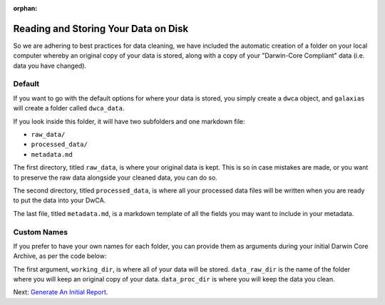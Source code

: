 :orphan:

Reading and Storing Your Data on Disk
=======================================

So we are adhering to best practices for data cleaning, we have included the automatic 
creation of a folder on your local computer whereby an original copy of your data is stored, 
along with a copy of your "Darwin-Core Compliant" data (i.e. data you have changed).

Default
--------------------------------

If you want to go with the default options for where your data is stored, you 
simply create a ``dwca`` object, and ``galaxias`` will create a folder called ``dwca_data``.

.. prompt:: Python

    >>> import galaxias
    >>> my_dwca = galaxias.dwca(occurrences="occurrences.csv")

If you look inside this folder, it will have two subfolders and one markdown file:

- ``raw_data/``
- ``processed_data/``
- ``metadata.md``

The first directory, titled ``raw_data``, is where your original data is kept.  This 
is so in case mistakes are made, or you want to preserve the raw data alongside your 
cleaned data, you can do so.

The second directory, titled ``processed_data``, is where all your processed data 
files will be written when you are ready to put the data into your DwCA.

The last file, titled ``metadata.md``, is a markdown template of all the fields 
you may want to include in your metadata.

Custom Names
--------------------------------

If you prefer to have your own names for each folder, you can provide them as arguments 
during your initial Darwin Core Archive, as per the code below:

.. prompt:: Python

    >>> import galaxias
    >>> my_dwca = galaxias.dwca(occurrences="occurrences.csv",
                                working_dir = <NAME_OF_FOLDER>,
                                data_raw_dir = <NAME_OF_FOLDER>,
                                data_proc_dir = <NAME_OF_FOLDER>)

The first argument, ``working_dir``, is where all of your data will be stored.  ``data_raw_dir`` is the 
name of the folder where you will keep an original copy of your data.  ``data_proc_dir`` is where you 
will keep the data you clean.

Next: `Generate An Initial Report <initial_report.html>`_.